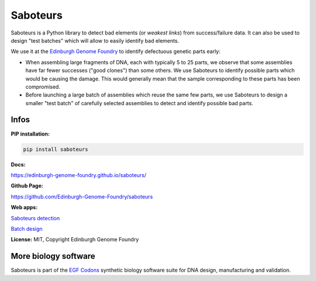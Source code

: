 Saboteurs
=========

Saboteurs is a Python library to detect bad elements (or *weakest links*)
from success/failure data. It can also be used to design "test batches" which
will allow to easily identify bad elements.

We use it at the `Edinburgh Genome Foundry <http://genomefoundry.org/>`_ to
identify defectuous genetic parts early:

- When assembling large fragments of DNA, each with typically 5 to 25 parts, we
  observe that some assemblies have far fewer successes ("good clones") than
  some others. We use Saboteurs to identify possible parts which would be
  causing the damage. This would generally mean that the sample corresponding
  to these parts has been compromised.
- Before launching a large batch of assemblies which reuse the same few parts,
  we use Saboteurs to design a smaller "test batch" of carefully selected
  assemblies to detect and identify possible bad parts.

Infos
-----

**PIP installation:**

.. code:: bash

  pip install saboteurs

**Docs:**

`<https://edinburgh-genome-foundry.github.io/saboteurs/>`_

**Github Page:**

`<https://github.com/Edinburgh-Genome-Foundry/saboteurs>`_

**Web apps:**

`Saboteurs detection <https://cuba.genomefoundry.org/find_saboteur_parts>`_

`Batch design <https://cuba.genomefoundry.org/design_part_test_batches>`_


**License:** MIT, Copyright Edinburgh Genome Foundry

More biology software
---------------------

.. image:: https://raw.githubusercontent.com/Edinburgh-Genome-Foundry/Edinburgh-Genome-Foundry.github.io/master/static/imgs/logos/egf-codon-horizontal.png
 :target: https://edinburgh-genome-foundry.github.io/

Saboteurs is part of the `EGF Codons <https://edinburgh-genome-foundry.github.io/>`_ synthetic biology software suite for DNA design, manufacturing and validation.
